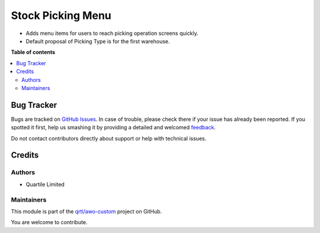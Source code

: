 ==================
Stock Picking Menu
==================

.. !!!!!!!!!!!!!!!!!!!!!!!!!!!!!!!!!!!!!!!!!!!!!!!!!!!!
   !! This file is generated by oca-gen-addon-readme !!
   !! changes will be overwritten.                   !!
   !!!!!!!!!!!!!!!!!!!!!!!!!!!!!!!!!!!!!!!!!!!!!!!!!!!!

.. |badge1| image:: https://img.shields.io/badge/maturity-Beta-yellow.png
    :target: https://odoo-community.org/page/development-status
    :alt: Beta
.. |badge2| image:: https://img.shields.io/badge/github-qrtl%2Fawo--custom-lightgray.png?logo=github
    :target: https://github.com/qrtl/awo-custom/tree/12.0/stock_picking_menu
    :alt: qrtl/awo-custom

|badge1| |badge2| 

* Adds menu items for users to reach picking operation screens quickly.
* Default proposal of Picking Type is for the first warehouse.

**Table of contents**

.. contents::
   :local:

Bug Tracker
===========

Bugs are tracked on `GitHub Issues <https://github.com/qrtl/awo-custom/issues>`_.
In case of trouble, please check there if your issue has already been reported.
If you spotted it first, help us smashing it by providing a detailed and welcomed
`feedback <https://github.com/qrtl/awo-custom/issues/new?body=module:%20stock_picking_menu%0Aversion:%2012.0%0A%0A**Steps%20to%20reproduce**%0A-%20...%0A%0A**Current%20behavior**%0A%0A**Expected%20behavior**>`_.

Do not contact contributors directly about support or help with technical issues.

Credits
=======

Authors
~~~~~~~

* Quartile Limited

Maintainers
~~~~~~~~~~~

This module is part of the `qrtl/awo-custom <https://github.com/qrtl/awo-custom/tree/12.0/stock_picking_menu>`_ project on GitHub.

You are welcome to contribute.
